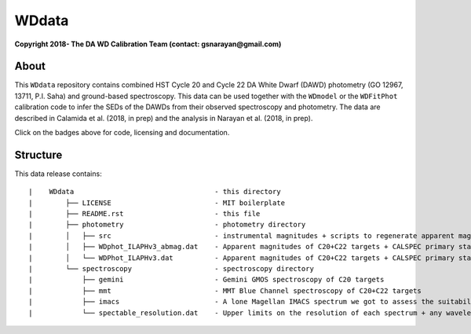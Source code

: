 WDdata
=======

**Copyright 2018- The DA WD Calibration Team (contact: gsnarayan@gmail.com)**

About
-----
|githubWDmodel| |docsWDmodel| |githubWDFitPhot|

This ``WDdata`` repository contains combined HST Cycle 20 and Cycle 22 DA White
Dwarf (DAWD) photometry (GO 12967, 13711, P.I. Saha) and ground-based
spectroscopy. This data can be used together with the ``WDmodel``  or the
``WDFitPhot`` calibration code to infer the SEDs of the DAWDs from their
observed spectroscopy and photometry. The data are described in Calamida et al.
(2018, in prep) and the analysis in Narayan et al. (2018, in prep).

Click on the badges above  for code, licensing and documentation.

.. |githubWDmodel| image:: https://img.shields.io/badge/Github-gnarayan%2FWDmodel-blue.svg
    :alt: Github Link
    :target: http://github.com/gnarayan/WDmodel

.. |docsWDmodel| image:: http://readthedocs.org/projects/wdmodel/badge/?version=latest
    :alt: Documentation Status
    :target: http://wdmodel.readthedocs.io/en/latest/?badge=latest

.. |githubWDFitPhot| image:: https://img.shields.io/badge/Github-taxelrod%2FWDFitPhot-blue.svg
    :alt: Github Link
    :target: http://github.com/taxelrod/WDFitPhot


Structure
---------

This data release contains::

|    WDdata                                  - this directory
|        ├── LICENSE                         - MIT boilerplate
|        ├── README.rst                      - this file
|        ├── photometry                      - photometry directory
|        │   ├── src                         - instrumental magnitudes + scripts to regenerate apparent magnitudes
|        │   ├── WDphot_ILAPHv3_abmag.dat    - Apparent magnitudes of C20+C22 targets + CALSPEC primary standards as ABmag
|        │   └── WDPhot_ILAPHv3.dat          - Apparent magnitudes of C20+C22 targets + CALSPEC primary standards as Vegamag 
|        └── spectroscopy                    - spectroscopy directory
|            ├── gemini                      - Gemini GMOS spectroscopy of C20 targets
|            ├── mmt                         - MMT Blue Channel spectroscopy of C20+C22 targets
|            ├── imacs                       - A lone Magellan IMACS spectrum we got to assess the suitability of IMACS 
|            └── spectable_resolution.dat    - Upper limits on the resolution of each spectrum + any wavelength shift to be applied
